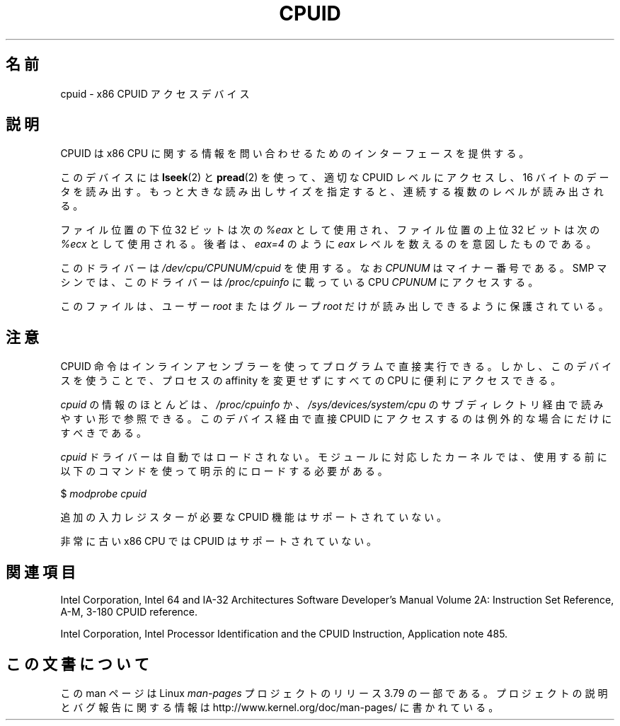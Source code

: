 .\" Copyright (c) 2009 Intel Corporation, Author Andi Kleen
.\" Description based on comments in arch/x86/kernel/cpuid.c
.\"
.\" %%%LICENSE_START(VERBATIM)
.\" Permission is granted to make and distribute verbatim copies of this
.\" manual provided the copyright notice and this permission notice are
.\" preserved on all copies.
.\"
.\" Permission is granted to copy and distribute modified versions of this
.\" manual under the conditions for verbatim copying, provided that the
.\" entire resulting derived work is distributed under the terms of a
.\" permission notice identical to this one.
.\"
.\" Since the Linux kernel and libraries are constantly changing, this
.\" manual page may be incorrect or out-of-date.  The author(s) assume no
.\" responsibility for errors or omissions, or for damages resulting from
.\" the use of the information contained herein.  The author(s) may not
.\" have taken the same level of care in the production of this manual,
.\" which is licensed free of charge, as they might when working
.\" professionally.
.\"
.\" Formatted or processed versions of this manual, if unaccompanied by
.\" the source, must acknowledge the copyright and authors of this work.
.\" %%%LICENSE_END
.\"
.\"*******************************************************************
.\"
.\" This file was generated with po4a. Translate the source file.
.\"
.\"*******************************************************************
.TH CPUID 4 2009\-03\-31 Linux "Linux Programmer's Manual"
.SH 名前
cpuid \- x86 CPUID アクセスデバイス
.SH 説明
CPUID は x86 CPU に関する情報を問い合わせるためのインターフェースを提供する。

このデバイスには \fBlseek\fP(2) と \fBpread\fP(2) を使って、 適切な CPUID レベルにアクセスし、 16
バイトのデータを読み出す。 もっと大きな読み出しサイズを指定すると、 連続する複数のレベルが読み出される。

ファイル位置の下位 32 ビットは次の \fI%eax\fP として使用され、 ファイル位置の上位 32 ビットは次の \fI%ecx\fP として使用される。
後者は、 \fIeax=4\fP のように \fIeax\fP レベルを数えるのを意図したものである。

このドライバーは \fI/dev/cpu/CPUNUM/cpuid\fP を使用する。 なお \fICPUNUM\fP はマイナー番号である。 SMP マシンでは、
このドライバーは \fI/proc/cpuinfo\fP に載っている CPU \fICPUNUM\fP にアクセスする。

このファイルは、 ユーザー \fIroot\fP またはグループ \fIroot\fP だけが読み出しできるように保護されている。
.SH 注意
CPUID 命令はインラインアセンブラーを使ってプログラムで直接実行できる。 しかし、 このデバイスを使うことで、 プロセスの affinity
を変更せずにすべての CPU に便利にアクセスできる。

\fIcpuid\fP の情報のほとんどは、 \fI/proc/cpuinfo\fP か、 \fI/sys/devices/system/cpu\fP
のサブディレクトリ経由で読みやすい形で参照できる。 このデバイス経由で直接 CPUID にアクセスするのは例外的な場合にだけにすべきである。

\fIcpuid\fP ドライバーは自動ではロードされない。 モジュールに対応したカーネルでは、
使用する前に以下のコマンドを使って明示的にロードする必要がある。

     $ \fImodprobe cpuid\fP

追加の入力レジスターが必要な CPUID 機能はサポートされていない。

非常に古い x86 CPU では CPUID はサポートされていない。
.SH 関連項目
Intel Corporation, Intel 64 and IA\-32 Architectures Software Developer's
Manual Volume 2A: Instruction Set Reference, A\-M, 3\-180 CPUID reference.

Intel Corporation, Intel Processor Identification and the CPUID Instruction,
Application note 485.
.SH この文書について
この man ページは Linux \fIman\-pages\fP プロジェクトのリリース 3.79 の一部
である。プロジェクトの説明とバグ報告に関する情報は
http://www.kernel.org/doc/man\-pages/ に書かれている。
